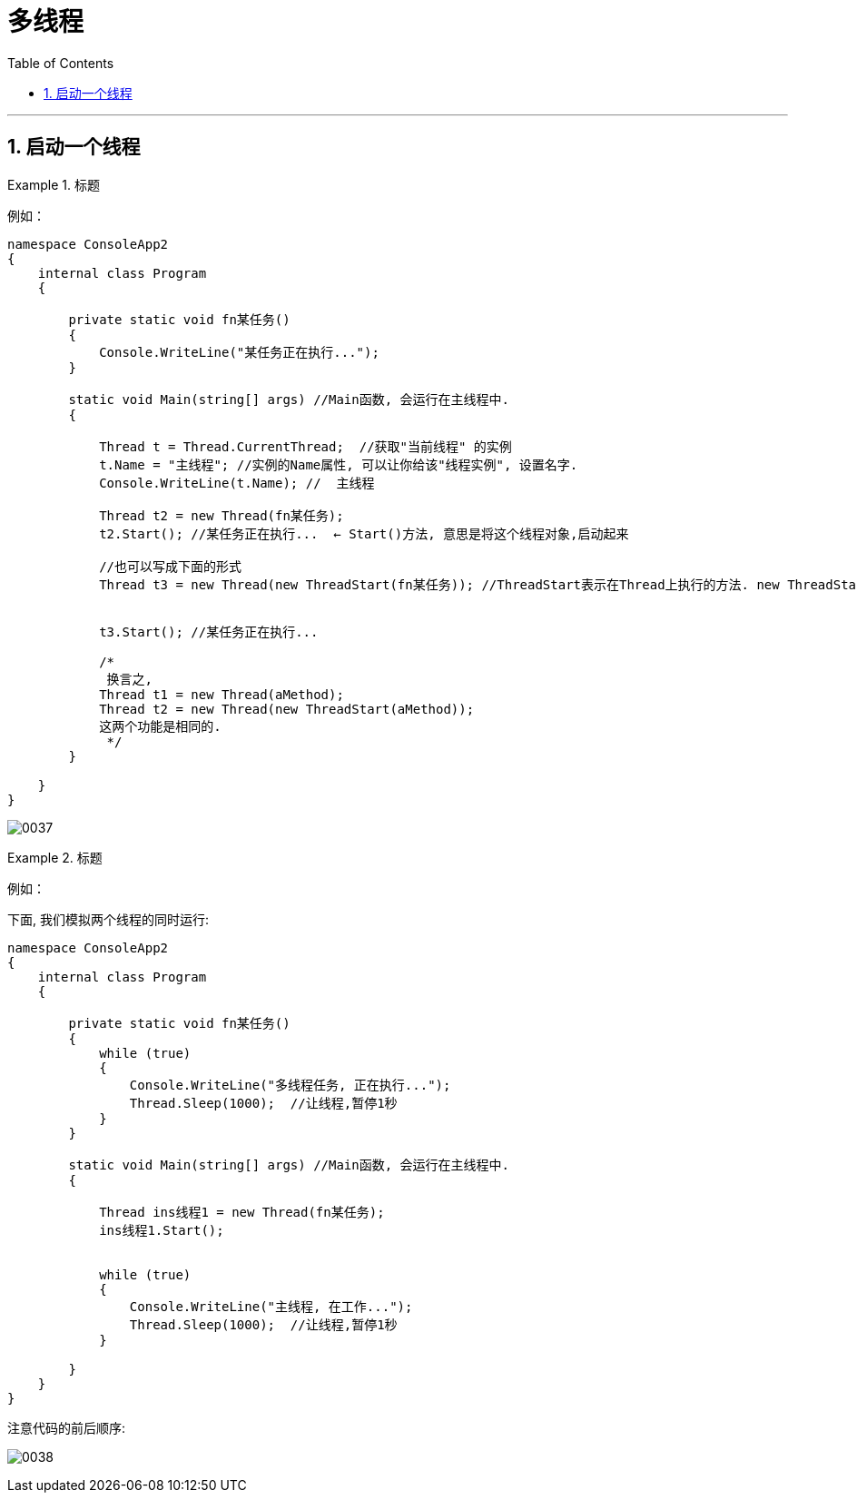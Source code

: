 
= 多线程
:sectnums:
:toclevels: 3
:toc: left

---


== 启动一个线程

.标题
====
例如：

[source, java]
----
namespace ConsoleApp2
{
    internal class Program
    {

        private static void fn某任务()
        {
            Console.WriteLine("某任务正在执行...");
        }

        static void Main(string[] args) //Main函数, 会运行在主线程中.
        {

            Thread t = Thread.CurrentThread;  //获取"当前线程" 的实例
            t.Name = "主线程"; //实例的Name属性, 可以让你给该"线程实例", 设置名字.
            Console.WriteLine(t.Name); //  主线程

            Thread t2 = new Thread(fn某任务);
            t2.Start(); //某任务正在执行...  ← Start()方法, 意思是将这个线程对象,启动起来

            //也可以写成下面的形式
            Thread t3 = new Thread(new ThreadStart(fn某任务)); //ThreadStart表示在Thread上执行的方法. new ThreadStart(function)是显式声明一个委托，注意function没有小括号.


            t3.Start(); //某任务正在执行...

            /*
             换言之,
            Thread t1 = new Thread(aMethod);
            Thread t2 = new Thread(new ThreadStart(aMethod));
            这两个功能是相同的.
             */
        }

    }
}
----

image:img/0037.png[,]

====



.标题
====
例如：

下面, 我们模拟两个线程的同时运行:

[source, java]
----
namespace ConsoleApp2
{
    internal class Program
    {

        private static void fn某任务()
        {
            while (true)
            {
                Console.WriteLine("多线程任务, 正在执行...");
                Thread.Sleep(1000);  //让线程,暂停1秒
            }
        }

        static void Main(string[] args) //Main函数, 会运行在主线程中.
        {

            Thread ins线程1 = new Thread(fn某任务);
            ins线程1.Start();


            while (true)
            {
                Console.WriteLine("主线程, 在工作...");
                Thread.Sleep(1000);  //让线程,暂停1秒
            }

        }
    }
}
----


注意代码的前后顺序:

image:img/0038.png[,]
====




